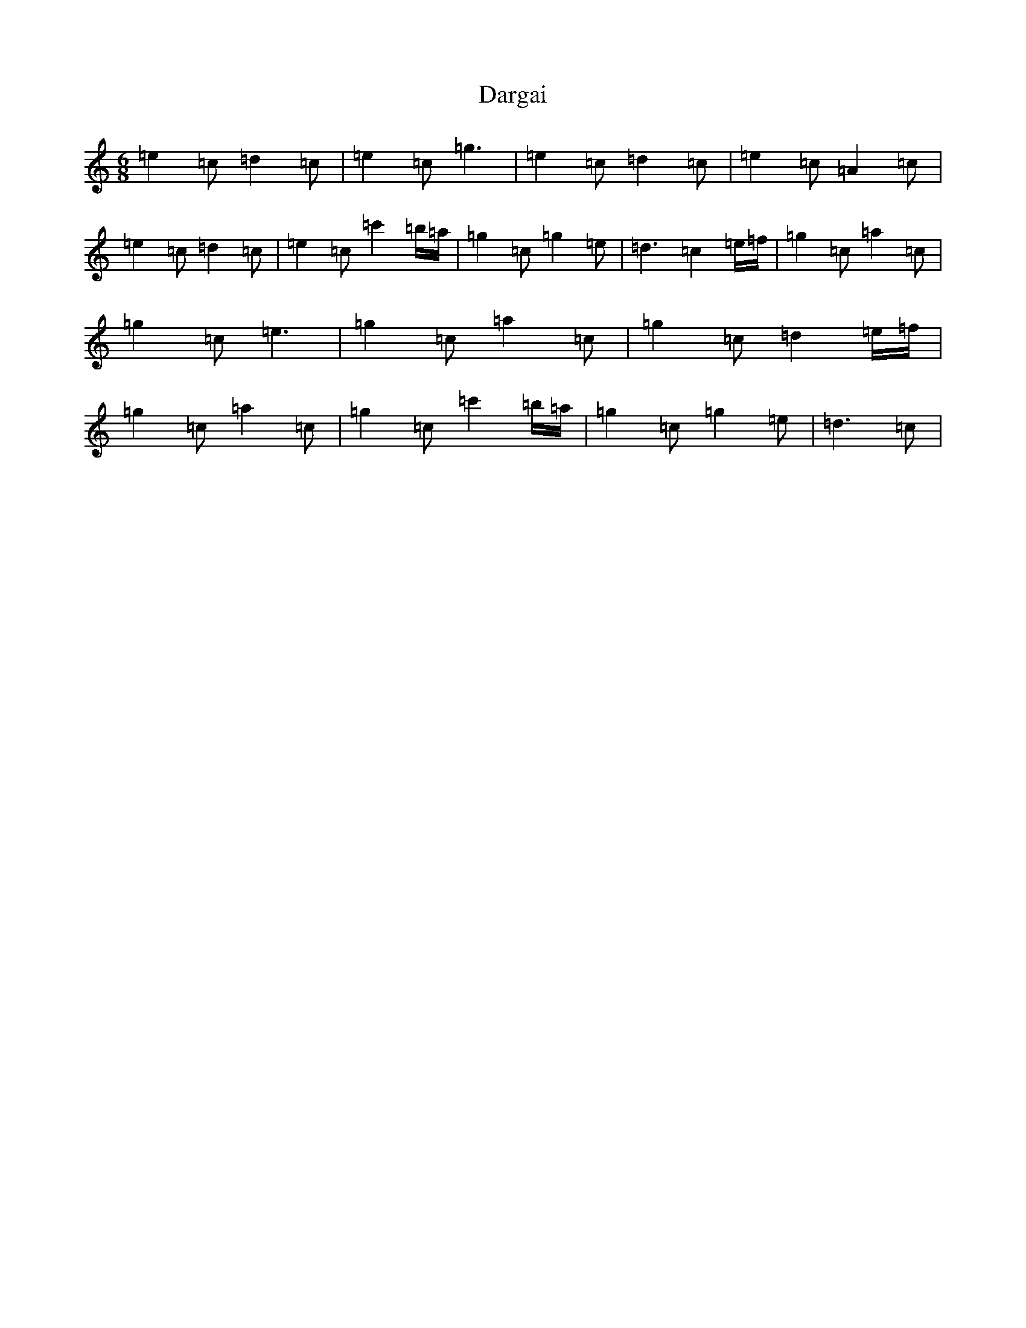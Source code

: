 X: 4901
T: Dargai
S: https://thesession.org/tunes/11652#setting11652
R: jig
M:6/8
L:1/8
K: C Major
=e2=c=d2=c|=e2=c=g3|=e2=c=d2=c|=e2=c=A2=c|=e2=c=d2=c|=e2=c=c'2=b/2=a/2|=g2=c=g2=e|=d3=c2=e/2=f/2|=g2=c=a2=c|=g2=c=e3|=g2=c=a2=c|=g2=c=d2=e/2=f/2|=g2=c=a2=c|=g2=c=c'2=b/2=a/2|=g2=c=g2=e|=d3=c|